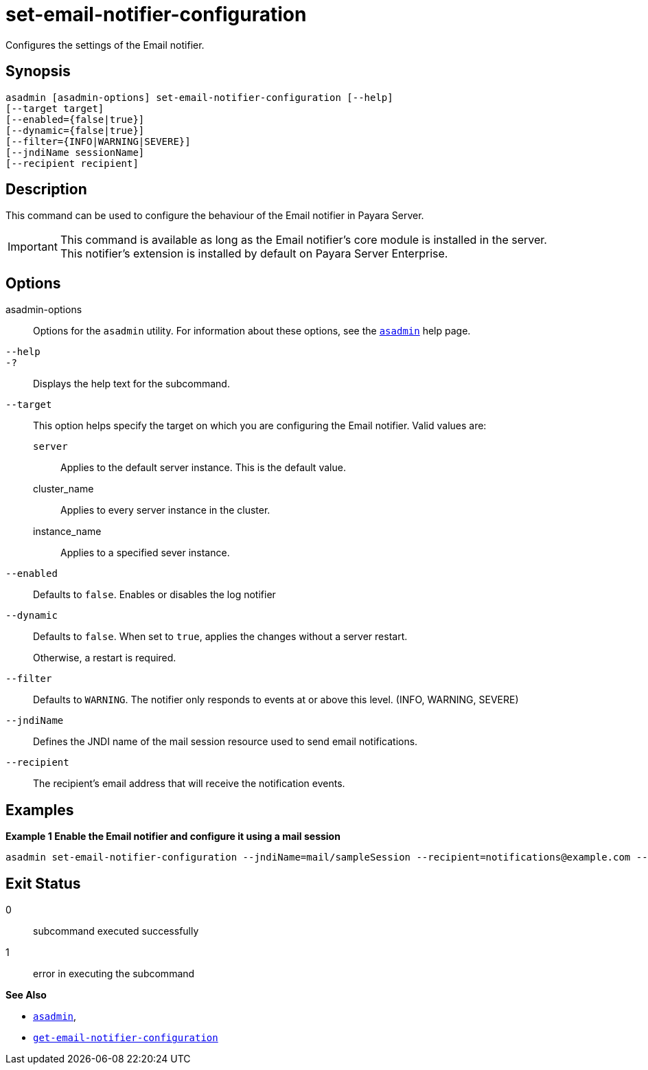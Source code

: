 [[set-email-notifier-configuration]]
= set-email-notifier-configuration

Configures the settings of the Email notifier.

[[synopsis]]
== Synopsis

[source,shell]
----
asadmin [asadmin-options] set-email-notifier-configuration [--help]
[--target target]
[--enabled={false|true}]
[--dynamic={false|true}]
[--filter={INFO|WARNING|SEVERE}]
[--jndiName sessionName]
[--recipient recipient]
----

[[description]]
== Description

This command can be used to configure the behaviour of the Email notifier in Payara Server.

IMPORTANT: This command is available as long as the Email notifier's core module is installed in the server. +
This notifier's extension is installed by default on Payara Server Enterprise.

[[options]]
== Options

asadmin-options::
Options for the `asadmin` utility. For information about these options, see the xref:Technical Documentation/Payara Server Documentation/Command Reference/asadmin.adoc#asadmin-1m[`asadmin`] help page.
`--help`::
`-?`::
Displays the help text for the subcommand.
`--target`::
This option helps specify the target on which you are configuring the Email notifier. Valid values are: +
`server`;;
Applies to the default server instance. This is the default value.
cluster_name;;
Applies to every server instance in the cluster.
instance_name;;
Applies to a specified sever instance.
`--enabled`::
Defaults to `false`. Enables or disables the log notifier
`--dynamic`::
Defaults to `false`. When set to `true`, applies the changes without a server restart.
+
Otherwise, a restart is required.
`--filter`::
Defaults to `WARNING`. The notifier only responds to events at or above this level. (INFO, WARNING, SEVERE)
`--jndiName`::
Defines the JNDI name of the mail session resource used to send email notifications.
`--recipient`::
The recipient's email address that will receive the notification events.

[[examples]]
== Examples

*Example 1 Enable the Email notifier and configure it using a mail session*

[source, shell]
----
asadmin set-email-notifier-configuration --jndiName=mail/sampleSession --recipient=notifications@example.com --enabled=true --dynamic=true
----

[[exit-status]]
== Exit Status

0::
subcommand executed successfully
1::
error in executing the subcommand

*See Also*

* xref:Technical Documentation/Payara Server Documentation/Command Reference/asadmin.adoc#asadmin-1m[`asadmin`],
* xref:Technical Documentation/Payara Server Documentation/Command Reference/get-email-notifier-configuration.adoc#get-email-notifier-configuration[`get-email-notifier-configuration`]
